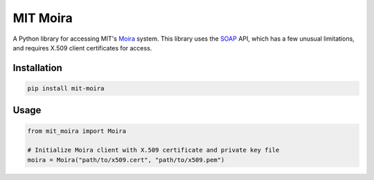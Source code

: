 MIT Moira
=========

A Python library for accessing MIT's Moira_ system.
This library uses the SOAP_ API, which has a few unusual limitations, and
requires X.509 client certificates for access.

.. _Moira: http://kb.mit.edu/confluence/display/istcontrib/Moira+Overview
.. _SOAP: https://en.wikipedia.org/wiki/SOAP

Installation
------------

.. code-block:: bash

    pip install mit-moira

Usage
-----

.. code-block:: python

    from mit_moira import Moira

    # Initialize Moira client with X.509 certificate and private key file
    moira = Moira("path/to/x509.cert", "path/to/x509.pem")
